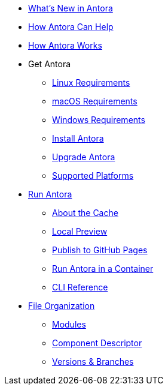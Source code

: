 * xref:whats-new.adoc[What's New in Antora]
* xref:features.adoc[How Antora Can Help]
* xref:how-antora-works.adoc[How Antora Works]

* Get Antora
** xref:install:linux-requirements.adoc[Linux Requirements]
** xref:install:macos-requirements.adoc[macOS Requirements]
** xref:install:windows-requirements.adoc[Windows Requirements]
** xref:install:install-antora.adoc[Install Antora]
** xref:install:upgrade-antora.adoc[Upgrade Antora]
** xref:install:supported-platforms.adoc[Supported Platforms]

* xref:run-antora.adoc[Run Antora]
** xref:run-antora.adoc#cache[About the Cache]
** xref:run-antora.adoc#local-site-preview[Local Preview]
** xref:run-antora.adoc#publish-to-github-pages[Publish to GitHub Pages]
** xref:antora-container.adoc[Run Antora in a Container]
** xref:cli:index.adoc[CLI Reference]

* xref:component-structure.adoc[File Organization]
** xref:modules.adoc[Modules]
//** Pages & Partials
//** Assets
//** Examples
** xref:component-descriptor.adoc[Component Descriptor]
** xref:component-versions.adoc[Versions & Branches]

//* Source Files
//** Content and asset files
//** Navigation files
//** UI files
//** Documentation component
//
//.Configure
//* Playbook files
//
//.Publishing
